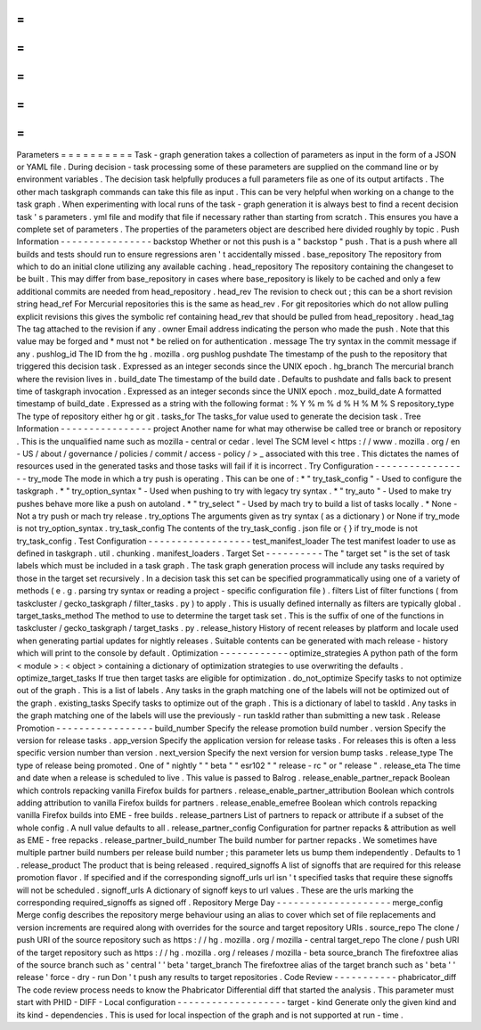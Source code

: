 =
=
=
=
=
=
=
=
=
=
Parameters
=
=
=
=
=
=
=
=
=
=
Task
-
graph
generation
takes
a
collection
of
parameters
as
input
in
the
form
of
a
JSON
or
YAML
file
.
During
decision
-
task
processing
some
of
these
parameters
are
supplied
on
the
command
line
or
by
environment
variables
.
The
decision
task
helpfully
produces
a
full
parameters
file
as
one
of
its
output
artifacts
.
The
other
mach
taskgraph
commands
can
take
this
file
as
input
.
This
can
be
very
helpful
when
working
on
a
change
to
the
task
graph
.
When
experimenting
with
local
runs
of
the
task
-
graph
generation
it
is
always
best
to
find
a
recent
decision
task
'
s
parameters
.
yml
file
and
modify
that
file
if
necessary
rather
than
starting
from
scratch
.
This
ensures
you
have
a
complete
set
of
parameters
.
The
properties
of
the
parameters
object
are
described
here
divided
roughly
by
topic
.
Push
Information
-
-
-
-
-
-
-
-
-
-
-
-
-
-
-
-
backstop
Whether
or
not
this
push
is
a
"
backstop
"
push
.
That
is
a
push
where
all
builds
and
tests
should
run
to
ensure
regressions
aren
'
t
accidentally
missed
.
base_repository
The
repository
from
which
to
do
an
initial
clone
utilizing
any
available
caching
.
head_repository
The
repository
containing
the
changeset
to
be
built
.
This
may
differ
from
base_repository
in
cases
where
base_repository
is
likely
to
be
cached
and
only
a
few
additional
commits
are
needed
from
head_repository
.
head_rev
The
revision
to
check
out
;
this
can
be
a
short
revision
string
head_ref
For
Mercurial
repositories
this
is
the
same
as
head_rev
.
For
git
repositories
which
do
not
allow
pulling
explicit
revisions
this
gives
the
symbolic
ref
containing
head_rev
that
should
be
pulled
from
head_repository
.
head_tag
The
tag
attached
to
the
revision
if
any
.
owner
Email
address
indicating
the
person
who
made
the
push
.
Note
that
this
value
may
be
forged
and
*
must
not
*
be
relied
on
for
authentication
.
message
The
try
syntax
in
the
commit
message
if
any
.
pushlog_id
The
ID
from
the
hg
.
mozilla
.
org
pushlog
pushdate
The
timestamp
of
the
push
to
the
repository
that
triggered
this
decision
task
.
Expressed
as
an
integer
seconds
since
the
UNIX
epoch
.
hg_branch
The
mercurial
branch
where
the
revision
lives
in
.
build_date
The
timestamp
of
the
build
date
.
Defaults
to
pushdate
and
falls
back
to
present
time
of
taskgraph
invocation
.
Expressed
as
an
integer
seconds
since
the
UNIX
epoch
.
moz_build_date
A
formatted
timestamp
of
build_date
.
Expressed
as
a
string
with
the
following
format
:
%
Y
%
m
%
d
%
H
%
M
%
S
repository_type
The
type
of
repository
either
hg
or
git
.
tasks_for
The
tasks_for
value
used
to
generate
the
decision
task
.
Tree
Information
-
-
-
-
-
-
-
-
-
-
-
-
-
-
-
-
project
Another
name
for
what
may
otherwise
be
called
tree
or
branch
or
repository
.
This
is
the
unqualified
name
such
as
mozilla
-
central
or
cedar
.
level
The
SCM
level
<
https
:
/
/
www
.
mozilla
.
org
/
en
-
US
/
about
/
governance
/
policies
/
commit
/
access
-
policy
/
>
_
associated
with
this
tree
.
This
dictates
the
names
of
resources
used
in
the
generated
tasks
and
those
tasks
will
fail
if
it
is
incorrect
.
Try
Configuration
-
-
-
-
-
-
-
-
-
-
-
-
-
-
-
-
-
try_mode
The
mode
in
which
a
try
push
is
operating
.
This
can
be
one
of
:
*
"
try_task_config
"
-
Used
to
configure
the
taskgraph
.
*
"
try_option_syntax
"
-
Used
when
pushing
to
try
with
legacy
try
syntax
.
*
"
try_auto
"
-
Used
to
make
try
pushes
behave
more
like
a
push
on
autoland
.
*
"
try_select
"
-
Used
by
mach
try
to
build
a
list
of
tasks
locally
.
*
None
-
Not
a
try
push
or
mach
try
release
.
try_options
The
arguments
given
as
try
syntax
(
as
a
dictionary
)
or
None
if
try_mode
is
not
try_option_syntax
.
try_task_config
The
contents
of
the
try_task_config
.
json
file
or
{
}
if
try_mode
is
not
try_task_config
.
Test
Configuration
-
-
-
-
-
-
-
-
-
-
-
-
-
-
-
-
-
-
test_manifest_loader
The
test
manifest
loader
to
use
as
defined
in
taskgraph
.
util
.
chunking
.
manifest_loaders
.
Target
Set
-
-
-
-
-
-
-
-
-
-
The
"
target
set
"
is
the
set
of
task
labels
which
must
be
included
in
a
task
graph
.
The
task
graph
generation
process
will
include
any
tasks
required
by
those
in
the
target
set
recursively
.
In
a
decision
task
this
set
can
be
specified
programmatically
using
one
of
a
variety
of
methods
(
e
.
g
.
parsing
try
syntax
or
reading
a
project
-
specific
configuration
file
)
.
filters
List
of
filter
functions
(
from
taskcluster
/
gecko_taskgraph
/
filter_tasks
.
py
)
to
apply
.
This
is
usually
defined
internally
as
filters
are
typically
global
.
target_tasks_method
The
method
to
use
to
determine
the
target
task
set
.
This
is
the
suffix
of
one
of
the
functions
in
taskcluster
/
gecko_taskgraph
/
target_tasks
.
py
.
release_history
History
of
recent
releases
by
platform
and
locale
used
when
generating
partial
updates
for
nightly
releases
.
Suitable
contents
can
be
generated
with
mach
release
-
history
which
will
print
to
the
console
by
default
.
Optimization
-
-
-
-
-
-
-
-
-
-
-
-
optimize_strategies
A
python
path
of
the
form
<
module
>
:
<
object
>
containing
a
dictionary
of
optimization
strategies
to
use
overwriting
the
defaults
.
optimize_target_tasks
If
true
then
target
tasks
are
eligible
for
optimization
.
do_not_optimize
Specify
tasks
to
not
optimize
out
of
the
graph
.
This
is
a
list
of
labels
.
Any
tasks
in
the
graph
matching
one
of
the
labels
will
not
be
optimized
out
of
the
graph
.
existing_tasks
Specify
tasks
to
optimize
out
of
the
graph
.
This
is
a
dictionary
of
label
to
taskId
.
Any
tasks
in
the
graph
matching
one
of
the
labels
will
use
the
previously
-
run
taskId
rather
than
submitting
a
new
task
.
Release
Promotion
-
-
-
-
-
-
-
-
-
-
-
-
-
-
-
-
-
build_number
Specify
the
release
promotion
build
number
.
version
Specify
the
version
for
release
tasks
.
app_version
Specify
the
application
version
for
release
tasks
.
For
releases
this
is
often
a
less
specific
version
number
than
version
.
next_version
Specify
the
next
version
for
version
bump
tasks
.
release_type
The
type
of
release
being
promoted
.
One
of
"
nightly
"
"
beta
"
"
esr102
"
"
release
-
rc
"
or
"
release
"
.
release_eta
The
time
and
date
when
a
release
is
scheduled
to
live
.
This
value
is
passed
to
Balrog
.
release_enable_partner_repack
Boolean
which
controls
repacking
vanilla
Firefox
builds
for
partners
.
release_enable_partner_attribution
Boolean
which
controls
adding
attribution
to
vanilla
Firefox
builds
for
partners
.
release_enable_emefree
Boolean
which
controls
repacking
vanilla
Firefox
builds
into
EME
-
free
builds
.
release_partners
List
of
partners
to
repack
or
attribute
if
a
subset
of
the
whole
config
.
A
null
value
defaults
to
all
.
release_partner_config
Configuration
for
partner
repacks
&
attribution
as
well
as
EME
-
free
repacks
.
release_partner_build_number
The
build
number
for
partner
repacks
.
We
sometimes
have
multiple
partner
build
numbers
per
release
build
number
;
this
parameter
lets
us
bump
them
independently
.
Defaults
to
1
.
release_product
The
product
that
is
being
released
.
required_signoffs
A
list
of
signoffs
that
are
required
for
this
release
promotion
flavor
.
If
specified
and
if
the
corresponding
signoff_urls
url
isn
'
t
specified
tasks
that
require
these
signoffs
will
not
be
scheduled
.
signoff_urls
A
dictionary
of
signoff
keys
to
url
values
.
These
are
the
urls
marking
the
corresponding
required_signoffs
as
signed
off
.
Repository
Merge
Day
-
-
-
-
-
-
-
-
-
-
-
-
-
-
-
-
-
-
-
-
merge_config
Merge
config
describes
the
repository
merge
behaviour
using
an
alias
to
cover
which
set
of
file
replacements
and
version
increments
are
required
along
with
overrides
for
the
source
and
target
repository
URIs
.
source_repo
The
clone
/
push
URI
of
the
source
repository
such
as
https
:
/
/
hg
.
mozilla
.
org
/
mozilla
-
central
target_repo
The
clone
/
push
URI
of
the
target
repository
such
as
https
:
/
/
hg
.
mozilla
.
org
/
releases
/
mozilla
-
beta
source_branch
The
firefoxtree
alias
of
the
source
branch
such
as
'
central
'
'
beta
'
target_branch
The
firefoxtree
alias
of
the
target
branch
such
as
'
beta
'
'
release
'
force
-
dry
-
run
Don
'
t
push
any
results
to
target
repositories
.
Code
Review
-
-
-
-
-
-
-
-
-
-
-
phabricator_diff
The
code
review
process
needs
to
know
the
Phabricator
Differential
diff
that
started
the
analysis
.
This
parameter
must
start
with
PHID
-
DIFF
-
Local
configuration
-
-
-
-
-
-
-
-
-
-
-
-
-
-
-
-
-
-
-
target
-
kind
Generate
only
the
given
kind
and
its
kind
-
dependencies
.
This
is
used
for
local
inspection
of
the
graph
and
is
not
supported
at
run
-
time
.
